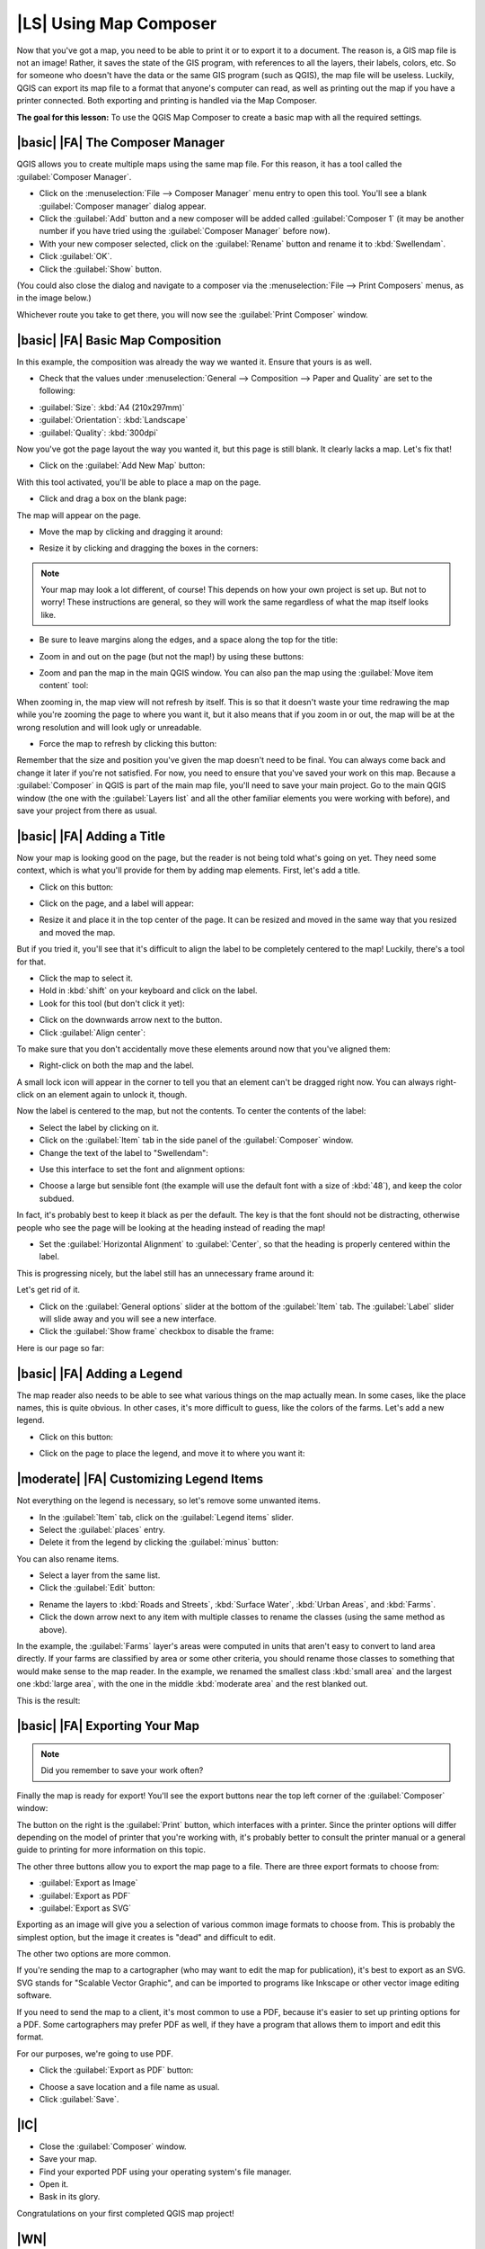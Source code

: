 |LS| Using Map Composer
===============================================================================

Now that you've got a map, you need to be able to print it or to export it to a
document. The reason is, a GIS map file is not an image! Rather, it saves the
state of the GIS program, with references to all the layers, their labels,
colors, etc. So for someone who doesn't have the data or the same GIS program
(such as QGIS), the map file will be useless. Luckily, QGIS can export its map
file to a format that anyone's computer can read, as well as printing out the
map if you have a printer connected. Both exporting and printing is handled via
the Map Composer.

**The goal for this lesson:** To use the QGIS Map Composer to create a basic
map with all the required settings.

|basic| |FA| The Composer Manager
-------------------------------------------------------------------------------

QGIS allows you to create multiple maps using the same map file. For this
reason, it has a tool called the :guilabel:`Composer Manager`.

* Click on the :menuselection:`File --> Composer Manager` menu entry to open
  this tool.  You'll see a blank :guilabel:`Composer manager` dialog appear.
* Click the :guilabel:`Add` button and a new composer will be added called
  :guilabel:`Composer 1` (it may be another number if you have tried using the
  :guilabel:`Composer Manager` before now). 
* With your new composer selected, click on the :guilabel:`Rename` button and
  rename it to :kbd:`Swellendam`.
* Click :guilabel:`OK`.
* Click the :guilabel:`Show` button.

(You could also close the dialog and navigate to a composer via the
:menuselection:`File --> Print Composers` menus, as in the image below.)

.. image:: ../_static/map_composer/003.png
   :align: center

Whichever route you take to get there, you will now see the :guilabel:`Print
Composer` window.

|basic| |FA| Basic Map Composition
-------------------------------------------------------------------------------

In this example, the composition was already the way we wanted it. Ensure that
yours is as well.

* Check that the values under :menuselection:`General --> Composition --> Paper
  and Quality` are set to the following:

- :guilabel:`Size`: :kbd:`A4 (210x297mm)`
- :guilabel:`Orientation`: :kbd:`Landscape`
- :guilabel:`Quality`: :kbd:`300dpi`

Now you've got the page layout the way you wanted it, but this page is still
blank. It clearly lacks a map. Let's fix that!

* Click on the :guilabel:`Add New Map` button:

.. image:: ../_static/map_composer/005.png
   :align: center

With this tool activated, you'll be able to place a map on the page.

* Click and drag a box on the blank page:

.. image:: ../_static/map_composer/006.png
   :align: center

The map will appear on the page.

* Move the map by clicking and dragging it around:

.. image:: ../_static/map_composer/007.png
   :align: center

* Resize it by clicking and dragging the boxes in the corners:

.. image:: ../_static/map_composer/008.png
   :align: center

.. note::  Your map may look a lot different, of course! This depends on how
   your own project is set up. But not to worry! These instructions are
   general, so they will work the same regardless of what the map itself looks
   like.

* Be sure to leave margins along the edges, and a space along the top for the
  title:

.. image:: ../_static/map_composer/009.png
   :align: center

* Zoom in and out on the page (but not the map!) by using these buttons:

.. image:: ../_static/map_composer/010.png
   :align: center

* Zoom and pan the map in the main QGIS window. You can also pan the map using
  the :guilabel:`Move item content` tool:

.. image:: ../_static/map_composer/023.png
   :align: center

When zooming in, the map view will not refresh by itself. This is so that it
doesn't waste your time redrawing the map while you're zooming the page to
where you want it, but it also means that if you zoom in or out, the map will
be at the wrong resolution and will look ugly or unreadable.

* Force the map to refresh by clicking this button:

.. image:: ../_static/map_composer/011.png
   :align: center

Remember that the size and position you've given the map doesn't need to be
final. You can always come back and change it later if you're not satisfied.
For now, you need to ensure that you've saved your work on this map. Because a
:guilabel:`Composer` in QGIS is part of the main map file, you'll need to save
your main project. Go to the main QGIS window (the one with the
:guilabel:`Layers list` and all the other familiar elements you were working
with before), and save your project from there as usual.

|basic| |FA| Adding a Title
-------------------------------------------------------------------------------

Now your map is looking good on the page, but the reader is not being told
what's going on yet. They need some context, which is what you'll provide for
them by adding map elements. First, let's add a title.

* Click on this button:

.. image:: ../_static/map_composer/012.png
   :align: center

* Click on the page, and a label will appear:

.. image:: ../_static/map_composer/013.png
   :align: center

* Resize it and place it in the top center of the page. It can be resized and
  moved in the same way that you resized and moved the map.

.. image:: ../_static/map_composer/014.png
   :align: center

But if you tried it, you'll see that it's difficult to align the label to be
completely centered to the map! Luckily, there's a tool for that.

* Click the map to select it. 
* Hold in :kbd:`shift` on your keyboard and click on the label.
* Look for this tool (but don't click it yet):

.. image:: ../_static/map_composer/015.png
   :align: center

* Click on the downwards arrow next to the button. 
* Click :guilabel:`Align center`:

.. image:: ../_static/map_composer/016.png
   :align: center

To make sure that you don't accidentally move these elements around now that
you've aligned them:

* Right-click on both the map and the label.

A small lock icon will appear in the corner to tell you that an element can't
be dragged right now. You can always right-click on an element again to unlock
it, though.

Now the label is centered to the map, but not the contents. To center the
contents of the label:

* Select the label by clicking on it.
* Click on the :guilabel:`Item` tab in the side panel of the
  :guilabel:`Composer` window.
* Change the text of the label to "Swellendam":

.. image:: ../_static/map_composer/017.png
   :align: center

* Use this interface to set the font and alignment options:

.. image:: ../_static/map_composer/018.png
   :align: center

* Choose a large but sensible font (the example will use the default font with
  a size of :kbd:`48`), and keep the color subdued.

In fact, it's probably best to keep it black as per the default. The key is
that the font should not be distracting, otherwise people who see the page will
be looking at the heading instead of reading the map!

* Set the :guilabel:`Horizontal Alignment` to :guilabel:`Center`, so that the
  heading is properly centered within the label.

.. image:: ../_static/map_composer/019.png
   :align: center

This is progressing nicely, but the label still has an unnecessary frame around
it:

.. image:: ../_static/map_composer/020.png
   :align: center

Let's get rid of it.

* Click on the :guilabel:`General options` slider at the bottom of the
  :guilabel:`Item` tab. The :guilabel:`Label` slider will slide away and you
  will see a new interface.
* Click the :guilabel:`Show frame` checkbox to disable the frame:

.. image:: ../_static/map_composer/021.png
   :align: center

Here is our page so far:

.. image:: ../_static/map_composer/022.png
   :align: center

|basic| |FA| Adding a Legend
-------------------------------------------------------------------------------

The map reader also needs to be able to see what various things on the map
actually mean. In some cases, like the place names, this is quite obvious. In
other cases, it's more difficult to guess, like the colors of the farms. Let's
add a new legend.

* Click on this button:

.. image:: ../_static/map_composer/024.png
   :align: center

* Click on the page to place the legend, and move it to where you want it:

.. image:: ../_static/map_composer/025.png
   :align: center

|moderate| |FA| Customizing Legend Items
-------------------------------------------------------------------------------

Not everything on the legend is necessary, so let's remove some unwanted items.

* In the :guilabel:`Item` tab, click on the :guilabel:`Legend items` slider.
* Select the :guilabel:`places` entry.
* Delete it from the legend by clicking the :guilabel:`minus` button:

.. image:: ../_static/map_composer/026.png
   :align: center

You can also rename items.

* Select a layer from the same list.
* Click the :guilabel:`Edit` button:

.. image:: ../_static/map_composer/027.png
   :align: center

* Rename the layers to :kbd:`Roads and Streets`, :kbd:`Surface Water`,
  :kbd:`Urban Areas`, and :kbd:`Farms`.
* Click the down arrow next to any item with multiple classes to rename the
  classes (using the same method as above).

In the example, the :guilabel:`Farms` layer's areas were computed in units that
aren't easy to convert to land area directly.  If your farms are classified by
area or some other criteria, you should rename those classes to something that
would make sense to the map reader. In the example, we renamed the smallest
class :kbd:`small area` and the largest one :kbd:`large area`, with the one in
the middle :kbd:`moderate area` and the rest blanked out.

This is the result:

.. image:: ../_static/map_composer/028.png
   :align: center

|basic| |FA| Exporting Your Map
-------------------------------------------------------------------------------

.. note::  Did you remember to save your work often?

Finally the map is ready for export! You'll see the export buttons near the top
left corner of the :guilabel:`Composer` window:

.. image:: ../_static/map_composer/029.png
   :align: center

The button on the right is the :guilabel:`Print` button, which interfaces with
a printer. Since the printer options will differ depending on the model of
printer that you're working with, it's probably better to consult the printer
manual or a general guide to printing for more information on this topic.

The other three buttons allow you to export the map page to a file. There are
three export formats to choose from:

- :guilabel:`Export as Image`
- :guilabel:`Export as PDF`
- :guilabel:`Export as SVG`

Exporting as an image will give you a selection of various common image formats
to choose from. This is probably the simplest option, but the image it creates
is "dead" and difficult to edit.

The other two options are more common.

If you're sending the map to a cartographer (who may want to edit the map for
publication), it's best to export as an SVG. SVG stands for "Scalable Vector
Graphic", and can be imported to programs like Inkscape or other vector image
editing software.

If you need to send the map to a client, it's most common to use a PDF, because
it's easier to set up printing options for a PDF. Some cartographers may prefer
PDF as well, if they have a program that allows them to import and edit this
format.

For our purposes, we're going to use PDF.

* Click the :guilabel:`Export as PDF` button:

.. image:: ../_static/map_composer/030.png
   :align: center

* Choose a save location and a file name as usual.
* Click :guilabel:`Save`.

|IC|
-------------------------------------------------------------------------------

* Close the :guilabel:`Composer` window.
* Save your map.
* Find your exported PDF using your operating system's file manager.
* Open it.
* Bask in its glory.

Congratulations on your first completed QGIS map project!

|WN|
-------------------------------------------------------------------------------

On the next page, you will be given an assignment to complete. This will allow
you to practice the techniques you have learned so far.
